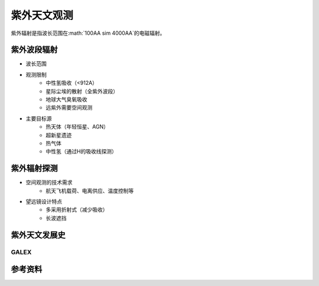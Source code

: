 紫外天文观测
===========

紫外辐射是指波长范围在:math:`100\AA \sim 4000\AA`的电磁辐射。

紫外波段辐射
-----------


- 波长范围
- 观测限制
    - 中性氢吸收（<912A）
    - 星际尘埃的散射（全紫外波段）
    - 地球大气臭氧吸收
    - 远紫外需要空间观测

- 主要目标源
    - 热天体（年轻恒星、AGN）
    - 超新星遗迹
    - 热气体
    - 中性氢（通过H的吸收线探测）

紫外辐射探测
-----------

- 空间观测的技术需求
    - 航天飞机载荷、电离供应、温度控制等
- 望远镜设计特点
    - 多采用折射式（减少吸收）
    - 长波遮挡

紫外天文发展史
------------

GALEX
~~~~~


参考资料
--------